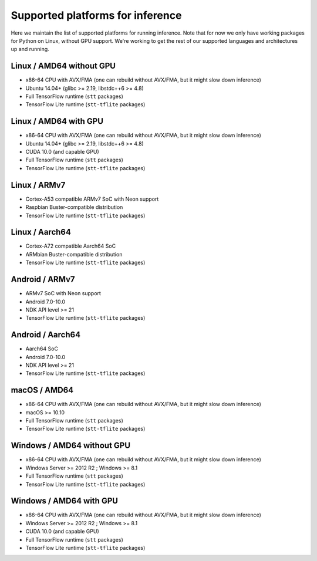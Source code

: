 .. _supported-platforms-inference:

Supported platforms for inference
=================================

Here we maintain the list of supported platforms for running inference. Note that for now we only have working packages for Python on Linux, without GPU support. We're working to get the rest of our supported languages and architectures up and running.

Linux / AMD64 without GPU
^^^^^^^^^^^^^^^^^^^^^^^^^
* x86-64 CPU with AVX/FMA (one can rebuild without AVX/FMA, but it might slow down inference)
* Ubuntu 14.04+ (glibc >= 2.19, libstdc++6 >= 4.8)
* Full TensorFlow runtime (``stt`` packages)
* TensorFlow Lite runtime (``stt-tflite`` packages)

Linux / AMD64 with GPU
^^^^^^^^^^^^^^^^^^^^^^
* x86-64 CPU with AVX/FMA (one can rebuild without AVX/FMA, but it might slow down inference)
* Ubuntu 14.04+ (glibc >= 2.19, libstdc++6 >= 4.8)
* CUDA 10.0 (and capable GPU)
* Full TensorFlow runtime (``stt`` packages)
* TensorFlow Lite runtime (``stt-tflite`` packages)

Linux / ARMv7
^^^^^^^^^^^^^
* Cortex-A53 compatible ARMv7 SoC with Neon support
* Raspbian Buster-compatible distribution
* TensorFlow Lite runtime (``stt-tflite`` packages)

Linux / Aarch64
^^^^^^^^^^^^^^^
* Cortex-A72 compatible Aarch64 SoC
* ARMbian Buster-compatible distribution
* TensorFlow Lite runtime (``stt-tflite`` packages)

Android / ARMv7
^^^^^^^^^^^^^^^
* ARMv7 SoC with Neon support
* Android 7.0-10.0
* NDK API level >= 21
* TensorFlow Lite runtime (``stt-tflite`` packages)

Android / Aarch64
^^^^^^^^^^^^^^^^^
* Aarch64 SoC
* Android 7.0-10.0
* NDK API level >= 21
* TensorFlow Lite runtime (``stt-tflite`` packages)

macOS / AMD64
^^^^^^^^^^^^^
* x86-64 CPU with AVX/FMA (one can rebuild without AVX/FMA, but it might slow down inference)
* macOS >= 10.10
* Full TensorFlow runtime (``stt`` packages)
* TensorFlow Lite runtime (``stt-tflite`` packages)

Windows / AMD64 without GPU
^^^^^^^^^^^^^^^^^^^^^^^^^^^
* x86-64 CPU with AVX/FMA (one can rebuild without AVX/FMA, but it might slow down inference)
* Windows Server >= 2012 R2 ; Windows >= 8.1
* Full TensorFlow runtime (``stt`` packages)
* TensorFlow Lite runtime (``stt-tflite`` packages)

Windows / AMD64 with GPU
^^^^^^^^^^^^^^^^^^^^^^^^
* x86-64 CPU with AVX/FMA (one can rebuild without AVX/FMA, but it might slow down inference)
* Windows Server >= 2012 R2 ; Windows >= 8.1
* CUDA 10.0 (and capable GPU)
* Full TensorFlow runtime (``stt`` packages)
* TensorFlow Lite runtime (``stt-tflite`` packages)
